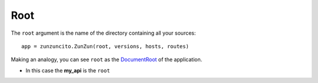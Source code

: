 Root
====


The ``root`` argument is the name of the directory containing all your
sources::

    app = zunzuncito.ZunZun(root, versions, hosts, routes)


Making an analogy, you can see ``root`` as the `DocumentRoot
<http://www.karelia.com/support/sandvox/help/z/Document_Root.html>`_  of the application.

.. code-block:: rest
   :emphasize-lines: 4
   :linenos:

   /home/
     `--zunzun/
        |--app.py
        `--my_api
          |--__init__.py
          `--default
            |--__init__.py
            |--v0
            |  |--__init__.py
            |  |--zun_default
            |  |  |--__init__.py
            |  |  `--zun_default.py
            |  `--zun_hasher
            |    |--__init__.py
            |    `--zun_hasher.py
            `--v1
               |--__init__.py
               |--zun_default
               | |--__init__.py
               | `--zun_default.py
               `--zun_hasher
                 |--__init__.py
                 `--zun_hasher.py

* In this case the **my_api** is the ``root``
